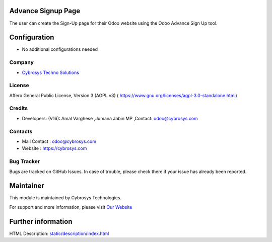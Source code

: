 .. image:: https://img.shields.io/badge/license-AGPL--3-blue.svg
    :target: https://www.gnu.org/licenses/agpl-3.0-standalone.html
    :alt: License: AGPL-3

Advance Signup Page
====================
The user can create the Sign-Up page for their Odoo website using the Odoo Advance Sign Up tool.

Configuration
=============
* No additional configurations needed

Company
-------
* `Cybrosys Techno Solutions <https://cybrosys.com/>`__

License
-------
Affero General Public License, Version 3 (AGPL v3)
( https://www.gnu.org/licenses/agpl-3.0-standalone.html)

Credits
-------
* Developers: (V16): Amal Varghese ,Jumana Jabin MP ,Contact: odoo@cybrosys.com

Contacts
--------
* Mail Contact : odoo@cybrosys.com
* Website : https://cybrosys.com

Bug Tracker
-----------
Bugs are tracked on GitHub Issues. In case of trouble, please check there if your issue has already been reported.

Maintainer
==========
.. image:: https://cybrosys.com/images/logo.png
   :target: https://cybrosys.com

This module is maintained by Cybrosys Technologies.

For support and more information, please visit `Our Website <https://cybrosys.com/>`__

Further information
===================
HTML Description: `<static/description/index.html>`__
